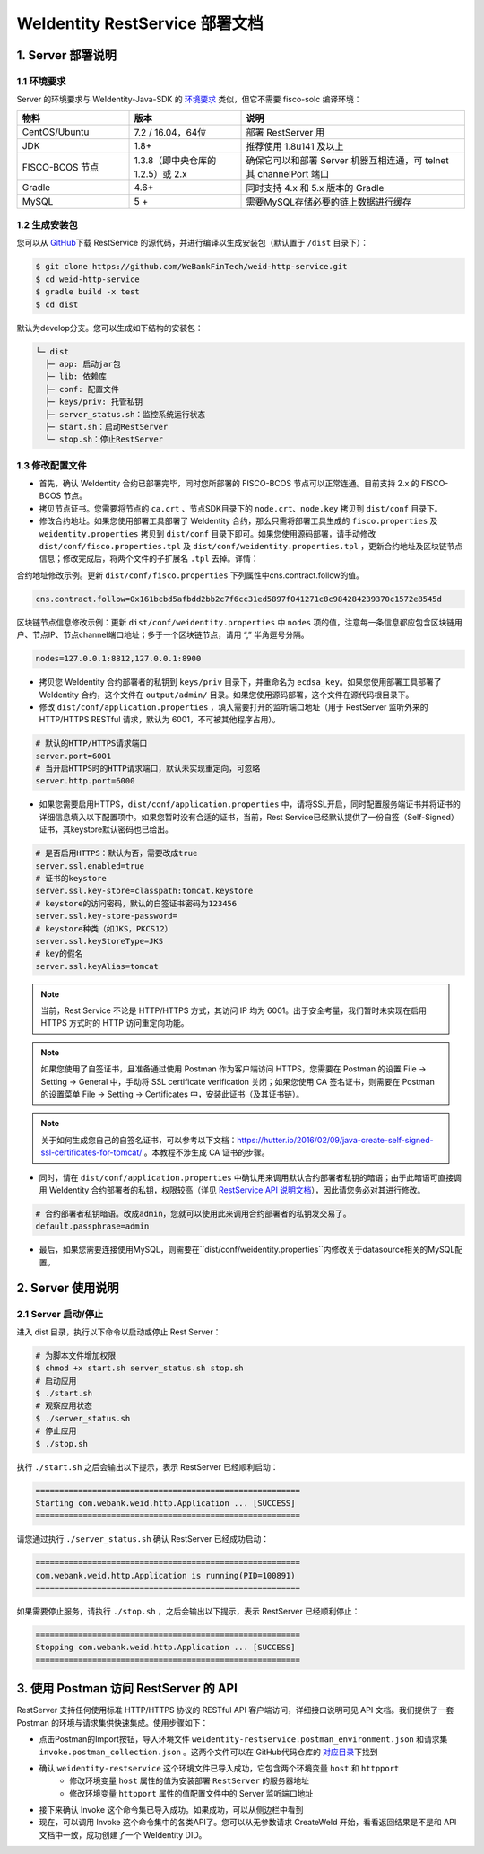 
.. _weidentity-rest-deploy:

WeIdentity RestService 部署文档
----------------------------------------

1. Server 部署说明
^^^^^^^^^^^^^^^^^^^^^^^^^^^^^^^^^^^^^^^^^^^^^

1.1 环境要求
~~~~~~~~~~~~~~~~~~~~~~~~~~~~~~~~~~~~~~~

Server 的环境要求与 WeIdentity-Java-SDK 的 `环境要求 <./weidentity-installation.html>`_ 类似，但它不需要 fisco-solc 编译环境：


.. list-table::
   :header-rows: 1
   :widths: 30 30 60

   * - 物料
     - 版本
     - 说明
   * - CentOS/Ubuntu
     - 7.2 / 16.04，64位
     - 部署 RestServer 用
   * - JDK
     - 1.8+
     - 推荐使用 1.8u141 及以上
   * - FISCO-BCOS 节点
     - 1.3.8（即中央仓库的1.2.5）或 2.x
     - 确保它可以和部署 Server 机器互相连通，可 telnet 其 channelPort 端口
   * - Gradle
     - 4.6+
     - 同时支持 4.x 和 5.x 版本的 Gradle
   * - MySQL
     - 5 +
     - 需要MySQL存储必要的链上数据进行缓存


1.2 生成安装包
~~~~~~~~~~~~~~~~~~~~~~~~~~~~~~~~~~~~~~~

您可以从 \ `GitHub <https://github.com/WeBankFinTech/weid-http-service>`_\ 下载 RestService 的源代码，并进行编译以生成安装包（默认置于 ``/dist`` 目录下）：

.. code-block:: bash

   $ git clone https://github.com/WeBankFinTech/weid-http-service.git
   $ cd weid-http-service
   $ gradle build -x test
   $ cd dist

默认为develop分支。您可以生成如下结构的安装包：

.. code-block:: text

   └─ dist
     ├─ app: 启动jar包
     ├─ lib: 依赖库
     ├─ conf: 配置文件
     ├─ keys/priv: 托管私钥
     ├─ server_status.sh：监控系统运行状态
     ├─ start.sh：启动RestServer
     └─ stop.sh：停止RestServer

1.3 修改配置文件
~~~~~~~~~~~~~~~~~~~~~~~~~~~~~~~~~~~~~~~

* 首先，确认 WeIdentity 合约已部署完毕，同时您所部署的 FISCO-BCOS 节点可以正常连通。目前支持 2.x 的 FISCO-BCOS 节点。
* 拷贝节点证书。您需要将节点的 ``ca.crt`` 、节点SDK目录下的 ``node.crt、node.key`` 拷贝到 ``dist/conf`` 目录下。
* 修改合约地址。如果您使用部署工具部署了 WeIdentity 合约，那么只需将部署工具生成的 ``fisco.properties`` 及 ``weidentity.properties`` 拷贝到 ``dist/conf`` 目录下即可。如果您使用源码部署，请手动修改 ``dist/conf/fisco.properties.tpl`` 及 ``dist/conf/weidentity.properties.tpl`` ，更新合约地址及区块链节点信息；修改完成后，将两个文件的子扩展名 ``.tpl`` 去掉。详情：

合约地址修改示例。更新 ``dist/conf/fisco.properties`` 下列属性中cns.contract.follow的值。

.. code-block:: xml

   cns.contract.follow=0x161bcbd5afbdd2bb2c7f6cc31ed5897f041271c8c984284239370c1572e8545d

区块链节点信息修改示例：更新 ``dist/conf/weidentity.properties`` 中 ``nodes`` 项的值，注意每一条信息都应包含区块链用户、节点IP、节点channel端口地址；多于一个区块链节点，请用 “,” 半角逗号分隔。

.. code-block:: xml

    nodes=127.0.0.1:8812,127.0.0.1:8900

* 拷贝您 WeIdentity 合约部署者的私钥到 ``keys/priv`` 目录下，并重命名为 ``ecdsa_key``。如果您使用部署工具部署了 WeIdentity 合约，这个文件在 ``output/admin/`` 目录。如果您使用源码部署，这个文件在源代码根目录下。

* 修改 ``dist/conf/application.properties`` ，填入需要打开的监听端口地址（用于 RestServer 监听外来的 HTTP/HTTPS RESTful 请求，默认为 6001，不可被其他程序占用）。

.. code-block:: bash

    # 默认的HTTP/HTTPS请求端口
    server.port=6001
    # 当开启HTTPS时的HTTP请求端口，默认未实现重定向，可忽略
    server.http.port=6000

* 如果您需要启用HTTPS，``dist/conf/application.properties`` 中，请将SSL开启，同时配置服务端证书并将证书的详细信息填入以下配置项中。如果您暂时没有合适的证书，当前，Rest Service已经默认提供了一份自签（Self-Signed）证书，其keystore默认密码也已给出。

.. code-block:: bash

    # 是否启用HTTPS：默认为否，需要改成true
    server.ssl.enabled=true
    # 证书的keystore
    server.ssl.key-store=classpath:tomcat.keystore
    # keystore的访问密码，默认的自签证书密码为123456
    server.ssl.key-store-password=
    # keystore种类（如JKS，PKCS12）
    server.ssl.keyStoreType=JKS
    # key的假名
    server.ssl.keyAlias=tomcat

.. note::
    当前，Rest Service 不论是 HTTP/HTTPS 方式，其访问 IP 均为 6001。出于安全考量，我们暂时未实现在启用 HTTPS 方式时的 HTTP 访问重定向功能。

.. note::
    如果您使用了自签证书，且准备通过使用 Postman 作为客户端访问 HTTPS，您需要在 Postman 的设置 File -> Setting -> General 中，手动将 SSL certificate verification 关闭；如果您使用 CA 签名证书，则需要在 Postman 的设置菜单 File -> Setting -> Certificates 中，安装此证书（及其证书链）。

.. note::
    关于如何生成您自己的自签名证书，可以参考以下文档：https://hutter.io/2016/02/09/java-create-self-signed-ssl-certificates-for-tomcat/ 。本教程不涉生成 CA 证书的步骤。

* 同时，请在 ``dist/conf/application.properties`` 中确认用来调用默认合约部署者私钥的暗语；由于此暗语可直接调用 WeIdentity 合约部署者的私钥，权限较高（详见 \ `RestService API 说明文档 <./weidentity-rest-api.html>`_\ ），因此请您务必对其进行修改。

.. code-block:: bash

    # 合约部署者私钥暗语。改成admin，您就可以使用此来调用合约部署者的私钥发交易了。
    default.passphrase=admin

* 最后，如果您需要连接使用MySQL，则需要在``dist/conf/weidentity.properties``内修改关于datasource相关的MySQL配置。

2. Server 使用说明
^^^^^^^^^^^^^^^^^^^^^^^^^^^^^^^^^^^^^^^^^^^^^

2.1 Server 启动/停止
~~~~~~~~~~~~~~~~~~~~~~~~~~~~~~~~~~~~~~~

进入 dist 目录，执行以下命令以启动或停止 Rest Server：

.. code-block:: bash

    # 为脚本文件增加权限
    $ chmod +x start.sh server_status.sh stop.sh
    # 启动应用
    $ ./start.sh
    # 观察应用状态
    $ ./server_status.sh
    # 停止应用
    $ ./stop.sh

执行 ``./start.sh`` 之后会输出以下提示，表示 RestServer 已经顺利启动：

.. code-block:: text

    ========================================================
    Starting com.webank.weid.http.Application ... [SUCCESS]
    ========================================================

请您通过执行 ``./server_status.sh`` 确认 RestServer 已经成功启动：

.. code-block:: text

    ========================================================
    com.webank.weid.http.Application is running(PID=100891)
    ========================================================

如果需要停止服务，请执行 ``./stop.sh`` ，之后会输出以下提示，表示 RestServer 已经顺利停止：

.. code-block:: text

    ========================================================
    Stopping com.webank.weid.http.Application ... [SUCCESS]
    ========================================================

3. 使用 Postman 访问 RestServer 的 API
^^^^^^^^^^^^^^^^^^^^^^^^^^^^^^^^^^^^^^^^^^^^^

RestServer 支持任何使用标准 HTTP/HTTPS 协议的 RESTful API 客户端访问，详细接口说明可见 API 文档。我们提供了一套 Postman 的环境与请求集供快速集成。使用步骤如下：

* 点击Postman的Import按钮，导入环境文件 ``weidentity-restservice.postman_environment.json`` 和请求集 ``invoke.postman_collection.json`` 。这两个文件可以在 GitHub代码仓库的 \ `对应目录 <https://github.com/WeBankFinTech/weid-http-service/tree/develop/PostmanConfig>`_\ 下找到
* 确认 ``weidentity-restservice`` 这个环境文件已导入成功，它包含两个环境变量 ``host`` 和 ``httpport``
    * 修改环境变量 ``host`` 属性的值为安装部署 ``RestServer`` 的服务器地址
    * 修改环境变量 ``httpport`` 属性的值配置文件中的 Server 监听端口地址
* 接下来确认 Invoke 这个命令集已导入成功。如果成功，可以从侧边栏中看到
* 现在，可以调用 Invoke 这个命令集中的各类API了。您可以从无参数请求 CreateWeId 开始，看看返回结果是不是和 API 文档中一致，成功创建了一个 WeIdentity DID。

